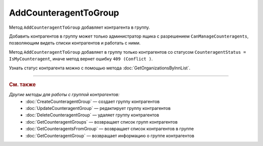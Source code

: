 AddCounteragentToGroup
=======================

Метод ``AddCounteragentToGroup`` добавляет контрагента в группу.

.. http:post:: /AddCounteragentToGroup

	:queryparam boxId: идентификатор ящика организации.
	:queryparam counteragentGroupId: идентификатор группы контрагентов.
	:queryparam counteragentBoxId: идентификатор ящика контрагента.

	:requestheader Authorization: данные, необходимые для :doc:`авторизации <../Authorization>`.

	:statuscode 200: операция успешно завершена.
	:statuscode 400: данные в запросе имеют неверный формат или отсутствуют обязательные параметры.
	:statuscode 401: в запросе отсутствует HTTP-заголовок ``Authorization`` или в этом заголовке содержатся некорректные авторизационные данные.
	:statuscode 402: у организации с указанным идентификатором ``boxId`` закончилась подписка на API.
	:statuscode 403: доступ к ящику с предоставленным авторизационным токеном запрещен или запрос сделан не от имени администратора.
	:statuscode 404: не найдена группа контрагентов с идентификатором ``CounteragentGroupId``.
	:statuscode 405: используется неподходящий HTTP-метод.
	:statuscode 409: с контрагентом не установлены партнерские отношения.
	:statuscode 500: при обработке запроса возникла непредвиденная ошибка.

Добавить контрагентов в группу может только администратор ящика с разрешением ``CanManageCounteragents``, позволяющим видеть списки контрагентов и работать с ними.

Метод ``AddCounteragentToGroup`` добавляет в группу только контрагентов со статусом ``CounteragentStatus = IsMyCounteragent``, иначе метод вернет ошибку ``409 (Conflict )``.

Узнать статус контрагента можно с помощью метода :doc:`GetOrganizationsByInnList`.

----

.. rubric:: См. также

*Другие методы для работы с группой контрагентов:*
	- :doc:`CreateCounteragentGroup` — создает группу контрагентов
	- :doc:`UpdateCounteragentGroup` — редактирует группу контрагентов
	- :doc:`DeleteCounteragentGroup` — удаляет группу контрагентов
	- :doc:`GetCounteragentGroups` — возвращает список групп контрагентов
	- :doc:`GetCounteragentsFromGroup` — возвращает список контрагентов в группе
	- :doc:`GetCounteragentGroup` — возвращает информацию о группе контрагентов